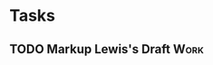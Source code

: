#+TODO: TODO WAITING INPROGRESS | DONE CANCELLED




* Tasks
      
** TODO Markup Lewis's Draft                                           :Work:
   DEADLINE: <2018-11-02 Fri>
